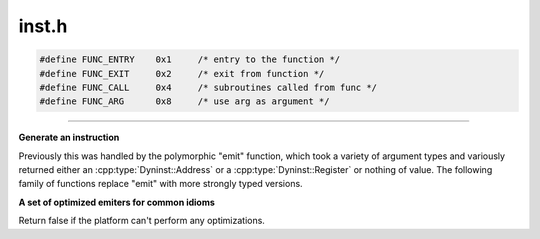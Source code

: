 .. _`sec:inst.h`:

inst.h
######

.. cpp:class:: instMapping

  Container class for "instrument this point with this function".

  .. cpp:function:: instMapping(const std::string f, const std::string i, const int w, callWhen wn, callOrder o, AstNodePtr a = AstNodePtr(), std::string l = "")
  .. cpp:function:: instMapping(const std::string f, const std::string i, const int w, AstNodePtr a = AstNodePtr(), std::string l = "")
  .. cpp:function:: instMapping(const std::string f, const std::string i, const int w, std::vector<AstNodePtr> &aList, std::string l = "")
  .. cpp:function:: instMapping(const instMapping *parMapping, AddressSpace *child)

    Fork

  .. cpp:function:: ~instMapping()
  .. cpp:function:: void dontUseTrampGuard()
  .. cpp:function:: void markAs_MTonly()
  .. cpp:function:: void canUseTrap(bool t)
  .. cpp:function:: bool is_MTonly()
  .. cpp:member:: std::string func

    function to instrument

  .. cpp:member:: std::string inst

      inst. function to place at func

  .. cpp:member:: std::string lib

      library name

  .. cpp:member:: int where
  .. cpp:member:: callWhen when
  .. cpp:member:: callOrder order
  .. cpp:member:: std::vector<AstNodePtr> args

    what to pass as arg0 ... n

  .. cpp:member:: bool useTrampGuard
  .. cpp:member:: bool mt_only
  .. cpp:member:: bool allow_trap
  .. cpp:member:: std::vector<Dyninst::PatchAPI::InstancePtr> instances


.. cpp:enum:: RegControl

  .. cpp:enumerator:: rc_before_jump
  .. cpp:enumerator:: rc_after_jump
  .. cpp:enumerator:: rc_no_control


.. cpp:function:: void initPrimitiveCost()

  get information about the cost of primitives.

.. cpp:function:: void initDefaultPointFrequencyTable()

.. cpp:function:: unsigned getPrimitiveCost(const std::string &name)

  Return the expected runtime of the passed function in instruction times.

.. cpp:function:: func_instance *getFunction(instPoint *point)

  return the function asociated with a point.

.. code:: cpp

  #define FUNC_ENTRY    0x1     /* entry to the function */
  #define FUNC_EXIT     0x2     /* exit from function */
  #define FUNC_CALL     0x4     /* subroutines called from func */
  #define FUNC_ARG      0x8     /* use arg as argument */

......

**Generate an instruction**

Previously this was handled by the polymorphic "emit" function, which
took a variety of argument types and variously returned either an
:cpp:type:`Dyninst::Address` or a :cpp:type:`Dyninst::Register` or nothing of value.
The following family of functions replace "emit" with more strongly typed versions.

.. cpp:function:: codeBufIndex_t emitA(opCode op, Dyninst::Register src1, Dyninst::Register src2, long dst, codeGen &gen, RegControl rc, bool noCost)

  The return value is a magic "hand this in when we update" black box emitA handles emission of things like ifs that need to be updated later.

.. cpp:function:: Dyninst::Register emitR(opCode op, Dyninst::Register src1, Dyninst::Register src2, Dyninst::Register dst, codeGen &gen, bool noCost, const instPoint *location, bool for_multithreaded)

  for operations requiring a Dyninst::Register to be returned (e.g., getRetValOp, getRetAddrOp, getParamOp, getSysRetValOp, getSysParamOp)

.. cpp:function:: void emitV(opCode op, Dyninst::Register src1, Dyninst::Register src2, Dyninst::Register dst, codeGen &gen, bool noCost, registerSpace *rs = NULL, int size = 4, const instPoint *location = NULL, AddressSpace *proc = NULL, bool s = true)

  for general arithmetic and logic operations which return nothing

.. cpp:function:: void emitVload(opCode op, Dyninst::Address src1, Dyninst::Register src2, Dyninst::Register dst, codeGen &gen, bool noCost, registerSpace *rs = NULL, int size = 4, const instPoint *location = NULL, AddressSpace *proc = NULL)

  for loadOp and loadConstOp (reading from an Dyninst::Address)

.. cpp:function:: void emitVstore(opCode op, Dyninst::Register src1, Dyninst::Register src2, Dyninst::Address dst, codeGen &gen, bool noCost, registerSpace *rs = NULL, int size = 4, const instPoint *location = NULL, AddressSpace *proc = NULL)

  for storeOp (writing to an Dyninst::Address)

.. cpp:function:: void emitVload(opCode op, const image_variable *src1, Dyninst::Register src2, Dyninst::Register dst, codeGen &gen, bool noCost, registerSpace *rs = NULL, int size = 4, const instPoint *location = NULL, AddressSpace *proc = NULL)

  for loadOp and loadConstOp (reading from an Dyninst::Address)

.. cpp:function:: void emitVstore(opCode op, Dyninst::Register src1, Dyninst::Register src2, const image_variable *dst, codeGen &gen, bool noCost, registerSpace *rs = NULL, int size = 4, const instPoint *location = NULL, AddressSpace *proc = NULL)

  for storeOp (writing to an Dyninst::Address)

.. cpp:function:: void emitImm(opCode op, Dyninst::Register src, Dyninst::RegValue src2imm, Dyninst::Register dst, codeGen &gen, bool noCost, registerSpace *rs = NULL, bool s = true)

  and the retyped original emitImm companion

.. cpp:type:: BPatch_addrSpec_NP BPatch_countSpec_NP
.. cpp:function:: void emitJmpMC(int condition, int offset, codeGen &gen)
.. cpp:function:: void emitASload(const BPatch_addrSpec_NP *as, Dyninst::Register dest, int stackShift, codeGen &gen, bool noCost)
.. cpp:function:: void emitCSload(const BPatch_countSpec_NP *as, Dyninst::Register dest, codeGen &gen, bool noCost)
.. cpp:function:: Dyninst::Register emitFuncCall(opCode op, codeGen &gen, std::vector<AstNodePtr> &operands, bool noCost, func_instance *func)

  VG(110601): moved here and added location

.. cpp:function:: Dyninst::Register emitFuncCall(opCode op, codeGen &gen, std::vector<AstNodePtr> &operands, bool noCost, Dyninst::Address callee_addr_)

  Obsolete version that uses an address. DON'T USE THIS or expect it to survive.

.. cpp:function:: int getInsnCost(opCode t)
.. cpp:function:: Dyninst::Register getParameter(Dyninst::Register dest, int param)

  get the requested parameter into a register.

.. cpp:function:: extern std::string getProcessStatus(const AddressSpace *p)
.. cpp:function:: extern unsigned findTags(const std::string funcName)

  TODO - what about mangled names ? expects the symbol name advanced past the underscore

.. cpp:function:: extern Dyninst::Address getMaxBranch()

.. cpp:var:: extern std::map<std::string, unsigned> primitiveCosts
.. cpp:function:: bool writeFunctionPtr(AddressSpace *p, Dyninst::Address addr, func_instance *f)


**A set of optimized emiters for common idioms**

Return false if the platform can't perform any optimizations.

.. cpp:function:: bool emitStoreConst(Dyninst::Address addr, int imm, codeGen &gen, bool noCost)

  Store constant in memory at address

.. cpp:function:: bool emitAddSignedImm(Dyninst::Address addr, long int imm, codeGen &gen, bool noCost)

  Add constant to memory at address

.. cpp:function:: bool emitSubSignedImm(Dyninst::Address addr, long int imm, codeGen &gen, bool noCost)

  Subtract constant from memory at address
